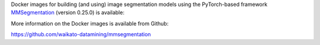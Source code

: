 .. title: MMSegmentation 0.25.0 Docker image available
.. slug: 2022-06-30-mmsegmentation
.. date: 2022-06-30 10:12:00 UTC+12:00
.. tags: release
.. category: docker
.. link: 
.. description: 
.. type: text

Docker images for building (and using) image segmentation models using the PyTorch-based framework
`MMSegmentation <https://github.com/open-mmlab/mmsegmentation>`__ (version 0.25.0) is available:

More information on the Docker images is available from Github:

`https://github.com/waikato-datamining/mmsegmentation <https://github.com/waikato-datamining/mmsegmentation>`__
